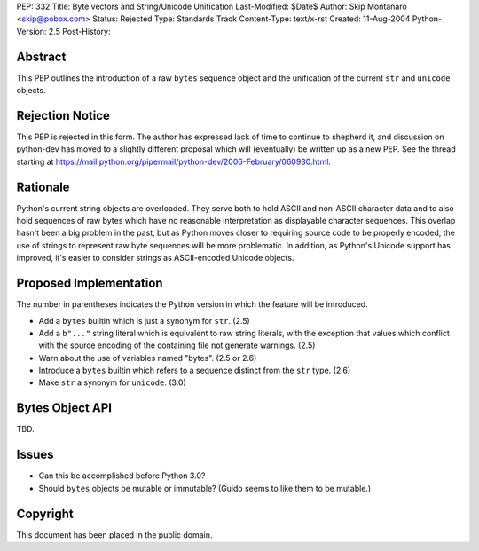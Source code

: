 PEP: 332
Title: Byte vectors and String/Unicode Unification
Last-Modified: $Date$
Author: Skip Montanaro <skip@pobox.com>
Status: Rejected
Type: Standards Track
Content-Type: text/x-rst
Created: 11-Aug-2004
Python-Version: 2.5
Post-History:


Abstract
========

This PEP outlines the introduction of a raw ``bytes`` sequence object
and the unification of the current ``str`` and ``unicode`` objects.


Rejection Notice
================

This PEP is rejected in this form.  The author has expressed lack of
time to continue to shepherd it, and discussion on python-dev has
moved to a slightly different proposal which will (eventually) be
written up as a new PEP.  See the thread starting at
https://mail.python.org/pipermail/python-dev/2006-February/060930.html.


Rationale
=========

Python's current string objects are overloaded.  They serve both to
hold ASCII and non-ASCII character data and to also hold sequences of
raw bytes which have no reasonable interpretation as displayable
character sequences.  This overlap hasn't been a big problem in the
past, but as Python moves closer to requiring source code to be
properly encoded, the use of strings to represent raw byte sequences
will be more problematic.  In addition, as Python's Unicode support
has improved, it's easier to consider strings as ASCII-encoded Unicode
objects.


Proposed Implementation
=======================

The number in parentheses indicates the Python version in which the
feature will be introduced.

- Add a ``bytes`` builtin which is just a synonym for ``str``. (2.5)

- Add a ``b"..."`` string literal which is equivalent to raw string
  literals, with the exception that values which conflict with the
  source encoding of the containing file not generate warnings. (2.5)

- Warn about the use of variables named "bytes". (2.5 or 2.6)

- Introduce a ``bytes`` builtin which refers to a sequence distinct
  from the ``str`` type. (2.6)

- Make ``str`` a synonym for ``unicode``. (3.0)


Bytes Object API
================

TBD.


Issues
======

- Can this be accomplished before Python 3.0?

- Should ``bytes`` objects be mutable or immutable?  (Guido seems to
  like them to be mutable.)


Copyright
=========

This document has been placed in the public domain.
